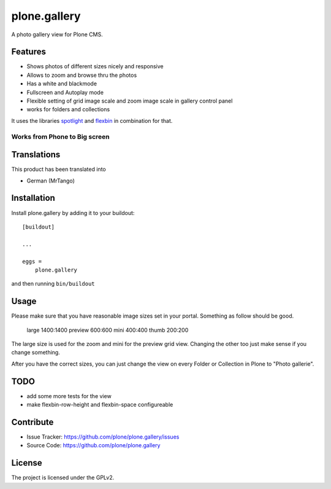 =============
plone.gallery
=============

.. This README is meant for consumption by humans and pypi. Pypi can render rst files so please do not use Sphinx features.
   If you want to learn more about writing documentation, please check out: http://docs.plone.org/about/documentation_styleguide.html
   This text does not appear on pypi or github. It is a comment.

.. image:: https://github.com/plone/plone.gallery/actions/workflows/plone-package.yml/badge.svg
    :target: https://github.com/plone/plone.gallery/actions/workflows/plone-package.yml

.. image:: https://coveralls.io/repos/github/plone/plone.gallery/badge.svg?branch=master
    :target: https://coveralls.io/github/plone/plone.gallery?branch=master
    :alt: Coveralls

.. image:: https://img.shields.io/pypi/v/plone.gallery.svg
    :target: https://pypi.python.org/pypi/plone.gallery/
    :alt: Latest Version

.. image:: https://img.shields.io/pypi/status/plone.gallery.svg
    :target: https://pypi.python.org/pypi/plone.gallery
    :alt: Egg Status

.. image:: https://img.shields.io/pypi/pyversions/plone.gallery.svg?style=plastic   :alt: Supported - Python Versions

.. image:: https://img.shields.io/pypi/l/plone.gallery.svg
    :target: https://pypi.python.org/pypi/plone.gallery/
    :alt: License

A photo gallery view for Plone CMS.

Features
========

- Shows photos of different sizes nicely and responsive
- Allows to zoom and browse thru the photos
- Has a white and blackmode
- Fullscreen and Autoplay mode
- Flexible setting of grid image scale and zoom image scale in gallery control panel
- works for folders and collections

It uses the libraries `spotlight <https://github.com/nextapps-de/spotlight>`_ and `flexbin <https://github.com/guoyunhe/flexbin>`_ in combination for that.


.. image:: https://raw.githubusercontent.com/plone/plone.gallery/master/docs/plone-gallery.gif


Works from Phone to Big screen
------------------------------

.. image:: https://raw.githubusercontent.com/plone/plone.gallery/master/docs/screenshot-gallerie-grid.jpg



Translations
============

This product has been translated into

- German (MrTango)


Installation
============

Install plone.gallery by adding it to your buildout::

    [buildout]

    ...

    eggs =
        plone.gallery


and then running ``bin/buildout``

Usage
=====

Please make sure that you have reasonable image sizes set in your portal. Something as follow should be good.

    large 1400:1400
    preview 600:600
    mini 400:400
    thumb 200:200

The large size is used for the zoom and mini for the preview grid view.
Changing the other too just make sense if you change something.

After you have the correct sizes, you can just change the view on every Folder or Collection in Plone to "Photo gallerie".


TODO
====

- add some more tests for the view
- make flexbin-row-height and flexbin-space configureable

Contribute
==========

- Issue Tracker: https://github.com/plone/plone.gallery/issues
- Source Code: https://github.com/plone/plone.gallery


License
=======

The project is licensed under the GPLv2.

